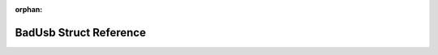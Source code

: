.. meta::819aa336b4f239d99ef908f1b8b1fc7c4f64bf6fea5a60cf0d6dac5c8fb4b916df5f7a847f3c4b0893e4166730212c7c767acceec443bd1c9527e8991120dfb4

:orphan:

.. title:: Flipper Zero Firmware: BadUsb Struct Reference

BadUsb Struct Reference
=======================

.. container:: doxygen-content

   
   .. raw:: html
     :file: struct_bad_usb.html
